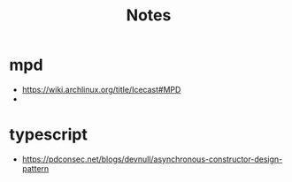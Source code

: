 #+TITLE: Notes

* mpd
- https://wiki.archlinux.org/title/Icecast#MPD
- 

* typescript
- https://pdconsec.net/blogs/devnull/asynchronous-constructor-design-pattern
